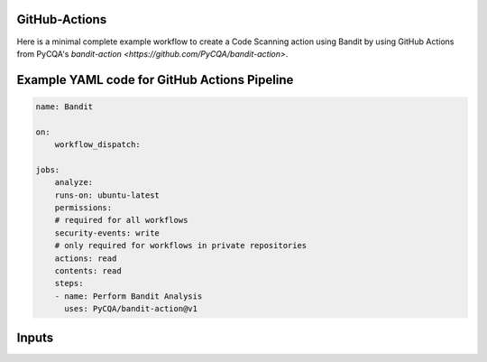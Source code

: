 ==============
GitHub-Actions
==============

Here is a minimal complete example workflow to create a Code Scanning action using Bandit by using GitHub Actions from PyCQA's `bandit-action <https://github.com/PyCQA/bandit-action>`.

==============
Example YAML code for GitHub Actions Pipeline
==============

.. code-block:: yaml

    name: Bandit

    on:
        workflow_dispatch:

    jobs:
        analyze:
        runs-on: ubuntu-latest
        permissions:
        # required for all workflows
        security-events: write
        # only required for workflows in private repositories
        actions: read
        contents: read
        steps:
        - name: Perform Bandit Analysis
          uses: PyCQA/bandit-action@v1

==============
Inputs
==============

.. list-table::
   :widths: 30 50 10 20

   * Name   * Description   * Required   * Default Value
   * configfile   * Config file to use for selecting plugins and overriding defaults   * False   * "DEFAULT"
   * profile   * Profile to use (defaults to executing all tests)   * False   * "DEFAULT"
   * tests   * Comma-separated list of test IDs to run   * False   * "DEFAULT"
   * skips   * Comma-separated list of test IDs to skip   * False   * "DEFAULT"
   * severity   * Report only issues of a given severity level or higher. "all" and "low" are likely to produce the same results, but it is possible for rules to be undefined which will not be listed in "low".   
 Options include: (all, high, medium, low)   * False   * "DEFAULT"
   * confidence * Report only issues of a given confidence level or higher. "all" and "low" are likely to produce the same results, but it is possible for rules to be undefined which will not be listed in "low". 
 Options include: {all, high, medium, low}  * False * "DEFAULT"
   * exclude * Comma-separated list of paths (glob patterns supported) to exclude from scan (note that these are in addition to the excluded paths provided in the config file)	* False * ".svn,CVS,.bzr,.hg,.git,__pycache__,.tox,.eggs,*.egg"
   * baseline * Path of a baseline report to compare against (only JSON-formatted files are accepted) * False * "DEFAULT"
   * ini * Path to a .bandit file that supplies command line arguments * False * "DEFAULT"
   * targets * Source file(s) or directory(s) to be tested * False * "."